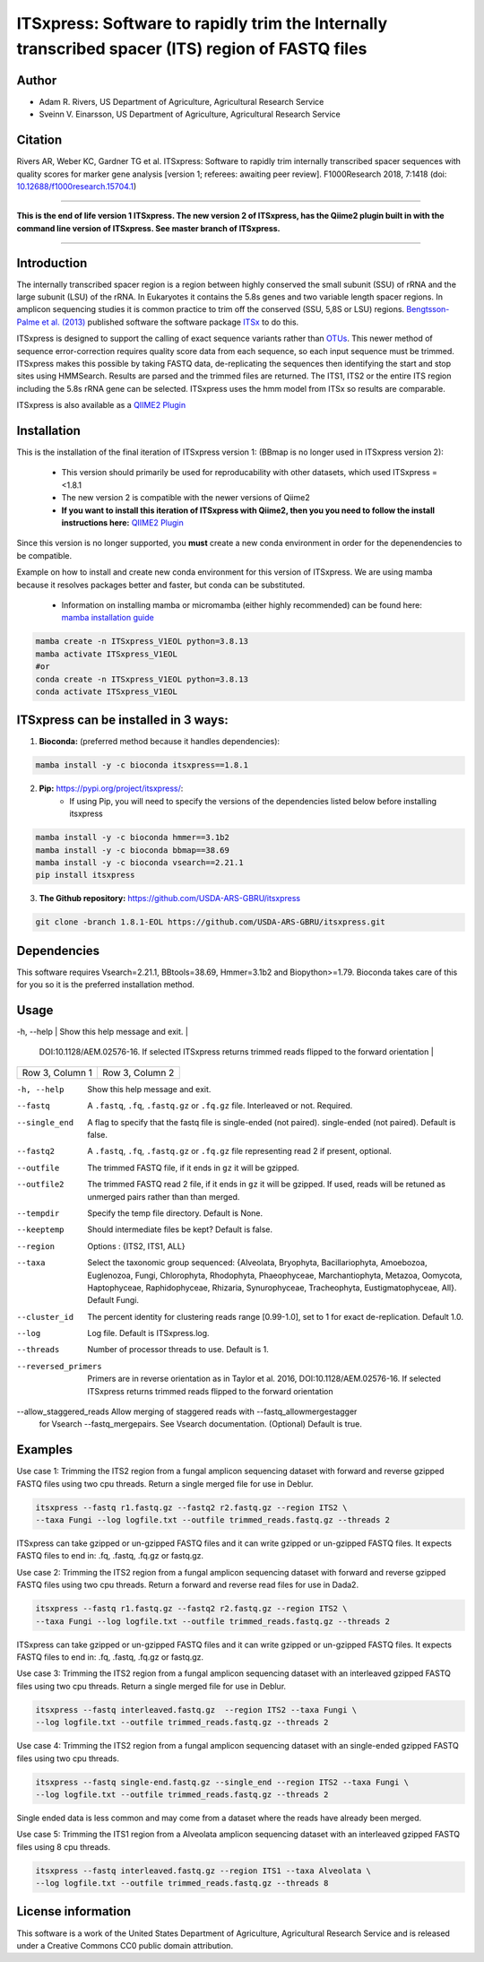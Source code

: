 ITSxpress: Software to rapidly trim  the Internally transcribed spacer (ITS) region of FASTQ files
==================================================================================================

.. image:: https://readthedocs.org/projects/itsxpress/badge/?version=latest
    :target: https://itsxpress.readthedocs.io/en/latest/?badge=latest
    :alt: Documentation Status

.. image:: https://github.com/USDA-ARS-GBRU/itsxpress/actions/workflows/python-package-conda.yml/badge.svg
   :target: https://github.com/USDA-ARS-GBRU/itsxpress/actions/workflows/python-package-conda.yml
   :alt: Build Status

.. image:: https://anaconda.org/bioconda/itsxpress/badges/downloads.svg
   :target: https://anaconda.org/bioconda/itsxpress
   :alt: Anaconda-Server Badge
   
.. image:: https://img.shields.io/github/v/release/USDA-ARS-GBRU/itsxpress?style=social
   :target: https://github.com/USDA-ARS-GBRU/itsxpress/releases/latest
   :alt: GitHub release (latest by date)

.. image:: https://zenodo.org/badge/DOI/10.5281/zenodo.1304349.svg
  :target: https://doi.org/10.5281/zenodo.1304349

Author
-------
* Adam R. Rivers, US Department of Agriculture, Agricultural Research Service
* Sveinn V. Einarsson, US Department of Agriculture, Agricultural Research Service


Citation
--------
Rivers AR, Weber KC, Gardner TG et al. ITSxpress: Software to rapidly trim
internally transcribed spacer sequences with quality scores for marker gene
analysis [version 1; referees: awaiting peer review]. F1000Research 2018, 7:1418
(doi: `10.12688/f1000research.15704.1`_)

.. _`10.12688/f1000research.15704.1`: https://doi.org/10.12688/f1000research.15704.1

#####

**This is the end of life version 1 ITSxpress.
The new version 2 of ITSxpress, has the Qiime2 plugin built in with the command line version of ITSxpress. See 
master branch of ITSxpress.**

#####

Introduction
-------------

The internally transcribed spacer region is a region between highly conserved the small
subunit (SSU) of rRNA and the large subunit (LSU) of the rRNA. In Eukaryotes it contains
the 5.8s genes and two variable length spacer regions. In amplicon sequencing studies it is
common practice to trim off the conserved (SSU, 5,8S or LSU) regions. `Bengtsson-Palme
et al. (2013)`_ published software the software package ITSx_ to do this.

ITSxpress is designed to support the calling of exact sequence variants rather than OTUs_.
This newer method of sequence error-correction requires quality score data from each
sequence, so each input sequence must be trimmed. ITSxpress makes this possible by
taking FASTQ data, de-replicating the sequences then identifying the start and stop
sites using HMMSearch.  Results are parsed and the trimmed files are returned. The ITS1,
ITS2 or the entire ITS region including the 5.8s rRNA gene can be selected. ITSxpress
uses the hmm model from ITSx so results are comparable.

ITSxpress is also available as a `QIIME2 Plugin`_

.. _`Bengtsson-Palme et al. (2013)`: https://doi.org/10.1111/2041-210X.12073
.. _ITSx: http://microbiology.se/software/itsx/
.. _OTUs: https://doi.org/10.1038/ismej.2017.119
.. _`QIIME2 Plugin`: https://github.com/USDA-ARS-GBRU/q2_itsxpress
.. _`mamba installation guide`: https://mamba.readthedocs.io/en/latest/installation.html


Installation
-------------

This is the installation of the final iteration of ITSxpress version 1: (BBmap is no longer used in ITSxpress version 2):

	- This version should primarily be used for reproducability with other datasets, which used ITSxpress =<1.8.1
	- The new version 2 is compatible with the newer versions of Qiime2
	- **If you want to install this iteration of ITSxpress with Qiime2, then you you need to follow the install instructions here:** `QIIME2 Plugin`_ 

Since this version is no longer supported, you **must** create a new conda environment in order for the depenendencies to be compatible.


Example on how to install and create new conda environment for this version of ITSxpress. We are using mamba because it resolves packages better and faster, but conda can be substituted.

	- Information on installing mamba or micromamba (either highly recommended) can be found here: `mamba installation guide`_

.. code-block:: bash
  
  mamba create -n ITSxpress_V1EOL python=3.8.13
  mamba activate ITSxpress_V1EOL
  #or
  conda create -n ITSxpress_V1EOL python=3.8.13
  conda activate ITSxpress_V1EOL



ITSxpress can be installed in 3 ways:
--------------------------------------


1. **Bioconda:** (preferred method because it handles dependencies):

.. code-block:: bash

    mamba install -y -c bioconda itsxpress==1.8.1

2. **Pip:** https://pypi.org/project/itsxpress/:
    - If using Pip, you will need to specify the versions of the dependencies listed below before installing itsxpress

.. code-block:: bash

    mamba install -y -c bioconda hmmer==3.1b2
    mamba install -y -c bioconda bbmap==38.69
    mamba install -y -c bioconda vsearch==2.21.1
    pip install itsxpress


3. **The Github repository:** https://github.com/USDA-ARS-GBRU/itsxpress

.. code-block:: bash

    git clone -branch 1.8.1-EOL https://github.com/USDA-ARS-GBRU/itsxpress.git


Dependencies
-------------
This software requires Vsearch=2.21.1, BBtools=38.69, Hmmer=3.1b2 and Biopython>=1.79. Bioconda
takes care of this for you so it is the preferred installation method.


Usage
---------

+----------------------+---------------------------------------------------------------+
|Flag         		| Information                                                  |
+======================+===============================================================+
| -h, --help           | Show this help message and exit.                                               |
+----------------------+---------------------------------------------------------------+
| --allow_staggered_reads      | Primers are in reverse orientation as in Taylor et al. 2016,
                        DOI:10.1128/AEM.02576-16. If selected ITSxpress returns
                        trimmed reads flipped to the forward orientation                                              |
+----------------------+---------------------------------------------------------------+
| Row 3, Column 1      | Row 3, Column 2                                               |
+----------------------+---------------------------------------------------------------+

-h, --help            		Show this help message and exit.

--fastq 				A ``.fastq``, ``.fq``, ``.fastq.gz`` or ``.fq.gz`` file. Interleaved
                        	or not. Required.

--single_end 			A flag to specify that the fastq file is single-ended (not paired).
                        	single-ended (not paired). Default is false.

--fastq2 				A ``.fastq``, ``.fq``, ``.fastq.gz`` or ``.fq.gz`` file representing read 2 if present, optional.

--outfile				The trimmed FASTQ file, if it ends in ``gz`` it will be gzipped.

--outfile2			The trimmed FASTQ read 2 file, if it ends in ``gz`` it will be gzipped. If used, reads will be retuned as unmerged pairs rather than than merged.

--tempdir				Specify the temp file directory. Default is None.

--keeptemp				Should intermediate files be kept? Default is false.

--region 				Options : {ITS2, ITS1, ALL}

--taxa					Select the taxonomic group sequenced: {Alveolata, Bryophyta,
						Bacillariophyta, Amoebozoa, Euglenozoa, Fungi, Chlorophyta,
						Rhodophyta, Phaeophyceae, Marchantiophyta, Metazoa,
						Oomycota, Haptophyceae, Raphidophyceae, Rhizaria, Synurophyceae,
						Tracheophyta, Eustigmatophyceae, All}. Default Fungi.

--cluster_id            	The percent identity for clustering reads range [0.99-1.0], set to 1
                        	for exact de-replication. Default 1.0.

--log		          	Log file. Default is ITSxpress.log.

--threads		     	Number of processor threads to use. Default is 1.

--reversed_primers		Primers are in reverse orientation as in Taylor et al. 2016,
                        DOI:10.1128/AEM.02576-16. If selected ITSxpress returns
                        trimmed reads flipped to the forward orientation

--allow_staggered_reads	Allow merging of staggered reads with --fastq_allowmergestagger \
                        for Vsearch --fastq_mergepairs. See Vsearch documentation. (Optional) Default is true.



Examples
---------

Use case 1: Trimming the ITS2 region from a fungal amplicon sequencing dataset with
forward and reverse gzipped FASTQ files using two cpu threads. Return a single merged file for use in Deblur.

.. code-block:: bash

    itsxpress --fastq r1.fastq.gz --fastq2 r2.fastq.gz --region ITS2 \
    --taxa Fungi --log logfile.txt --outfile trimmed_reads.fastq.gz --threads 2

ITSxpress can take gzipped or un-gzipped FASTQ files and it can write gzipped or
un-gzipped FASTQ files. It expects FASTQ files to end in: .fq, .fastq, .fq.gz or fastq.gz.

Use case 2: Trimming the ITS2 region from a fungal amplicon sequencing dataset with
forward and reverse gzipped FASTQ files using two cpu threads. Return a forward
and reverse read files  for use in Dada2.

.. code-block:: bash

    itsxpress --fastq r1.fastq.gz --fastq2 r2.fastq.gz --region ITS2 \
    --taxa Fungi --log logfile.txt --outfile trimmed_reads.fastq.gz --threads 2

ITSxpress can take gzipped or un-gzipped FASTQ files and it can write gzipped or
un-gzipped FASTQ files. It expects FASTQ files to end in: .fq, .fastq, .fq.gz or fastq.gz.


Use case 3: Trimming the ITS2 region from a fungal amplicon sequencing dataset with
an interleaved gzipped FASTQ files using two cpu threads. Return a single merged file for use in Deblur.

.. code-block:: bash

    itsxpress --fastq interleaved.fastq.gz  --region ITS2 --taxa Fungi \
    --log logfile.txt --outfile trimmed_reads.fastq.gz --threads 2


Use case 4: Trimming the ITS2 region from a fungal amplicon sequencing dataset with
an single-ended gzipped FASTQ files using two cpu threads.

.. code-block:: bash

    itsxpress --fastq single-end.fastq.gz --single_end --region ITS2 --taxa Fungi \
    --log logfile.txt --outfile trimmed_reads.fastq.gz --threads 2

Single ended data is less common and may come from a dataset where the reads have already
been merged.

Use case 5: Trimming the ITS1 region from a Alveolata amplicon sequencing dataset with
an interleaved gzipped FASTQ files using 8 cpu threads.

.. code-block:: bash

    itsxpress --fastq interleaved.fastq.gz --region ITS1 --taxa Alveolata \
    --log logfile.txt --outfile trimmed_reads.fastq.gz --threads 8


License information
--------------------
This software is a work of the United States Department of Agriculture,
Agricultural Research Service and is released under a Creative Commons CC0
public domain attribution.
